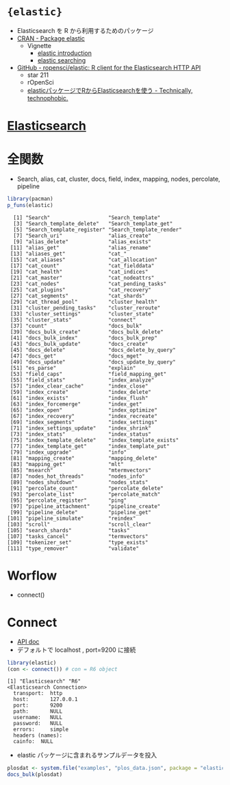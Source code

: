 #+STARTUP: folded indent inlineimages latexpreview

* ={elastic}=

- Elasticsearch を R から利用するためのパッケージ
- [[https://cran.r-project.org/web/packages/elastic/index.html][CRAN - Package elastic]]
  - Vignette
    - [[https://cran.r-project.org/web/packages/elastic/vignettes/elastic.html][elastic introduction]]
    - [[https://cran.r-project.org/web/packages/elastic/vignettes/search.html][elastic searching]] 
- [[https://github.com/ropensci/elastic][GitHub - ropensci/elastic: R client for the Elasticsearch HTTP API]]
  - star 211
  - rOpenSci
  - [[https://notchained.hatenablog.com/entry/2015/03/29/195924][elasticパッケージでRからElasticsearchを使う - Technically, technophobic.]]

* [[file:~/Dropbox/repos/github/five-dots/notes/env/tool/elasticsearch.org][Elasticsearch]]
* 全関数

- Search, alias, cat, cluster, docs, field, index, mapping, nodes, percolate, pipeline
#+begin_src R :exports both :results output
library(pacman)
p_funs(elastic)
#+end_src

#+RESULTS:
#+begin_example
  [1] "Search"                   "Search_template"         
  [3] "Search_template_delete"   "Search_template_get"     
  [5] "Search_template_register" "Search_template_render"  
  [7] "Search_uri"               "alias_create"            
  [9] "alias_delete"             "alias_exists"            
 [11] "alias_get"                "alias_rename"            
 [13] "aliases_get"              "cat_"                    
 [15] "cat_aliases"              "cat_allocation"          
 [17] "cat_count"                "cat_fielddata"           
 [19] "cat_health"               "cat_indices"             
 [21] "cat_master"               "cat_nodeattrs"           
 [23] "cat_nodes"                "cat_pending_tasks"       
 [25] "cat_plugins"              "cat_recovery"            
 [27] "cat_segments"             "cat_shards"              
 [29] "cat_thread_pool"          "cluster_health"          
 [31] "cluster_pending_tasks"    "cluster_reroute"         
 [33] "cluster_settings"         "cluster_state"           
 [35] "cluster_stats"            "connect"                 
 [37] "count"                    "docs_bulk"               
 [39] "docs_bulk_create"         "docs_bulk_delete"        
 [41] "docs_bulk_index"          "docs_bulk_prep"          
 [43] "docs_bulk_update"         "docs_create"             
 [45] "docs_delete"              "docs_delete_by_query"    
 [47] "docs_get"                 "docs_mget"               
 [49] "docs_update"              "docs_update_by_query"    
 [51] "es_parse"                 "explain"                 
 [53] "field_caps"               "field_mapping_get"       
 [55] "field_stats"              "index_analyze"           
 [57] "index_clear_cache"        "index_close"             
 [59] "index_create"             "index_delete"            
 [61] "index_exists"             "index_flush"             
 [63] "index_forcemerge"         "index_get"               
 [65] "index_open"               "index_optimize"          
 [67] "index_recovery"           "index_recreate"          
 [69] "index_segments"           "index_settings"          
 [71] "index_settings_update"    "index_shrink"            
 [73] "index_stats"              "index_status"            
 [75] "index_template_delete"    "index_template_exists"   
 [77] "index_template_get"       "index_template_put"      
 [79] "index_upgrade"            "info"                    
 [81] "mapping_create"           "mapping_delete"          
 [83] "mapping_get"              "mlt"                     
 [85] "msearch"                  "mtermvectors"            
 [87] "nodes_hot_threads"        "nodes_info"              
 [89] "nodes_shutdown"           "nodes_stats"             
 [91] "percolate_count"          "percolate_delete"        
 [93] "percolate_list"           "percolate_match"         
 [95] "percolate_register"       "ping"                    
 [97] "pipeline_attachment"      "pipeline_create"         
 [99] "pipeline_delete"          "pipeline_get"            
[101] "pipeline_simulate"        "reindex"                 
[103] "scroll"                   "scroll_clear"            
[105] "search_shards"            "tasks"                   
[107] "tasks_cancel"             "termvectors"             
[109] "tokenizer_set"            "type_exists"             
[111] "type_remover"             "validate"                
#+end_example

* Worflow

- connect()

* Connect

- [[https://www.elastic.co/guide/en/elasticsearch/reference/current/index.html][API doc]]
- デフォルトで localhost , port=9200 に接続
#+begin_src R :exports both :results output
library(elastic)
(con <- connect()) # con = R6 object
#+end_src

#+RESULTS:
#+begin_example
[1] "Elasticsearch" "R6"           
<Elasticsearch Connection> 
  transport:  http 
  host:       127.0.0.1 
  port:       9200 
  path:       NULL 
  username:   NULL 
  password:   NULL 
  errors:     simple 
  headers (names):   
  cainfo:  NULL 
#+end_example

- elastic パッケージに含まれるサンプルデータを投入
#+begin_src R :exports both
plosdat <- system.file("examples", "plos_data.json", package = "elastic")
docs_bulk(plosdat)
#+end_src

#+RESULTS:
